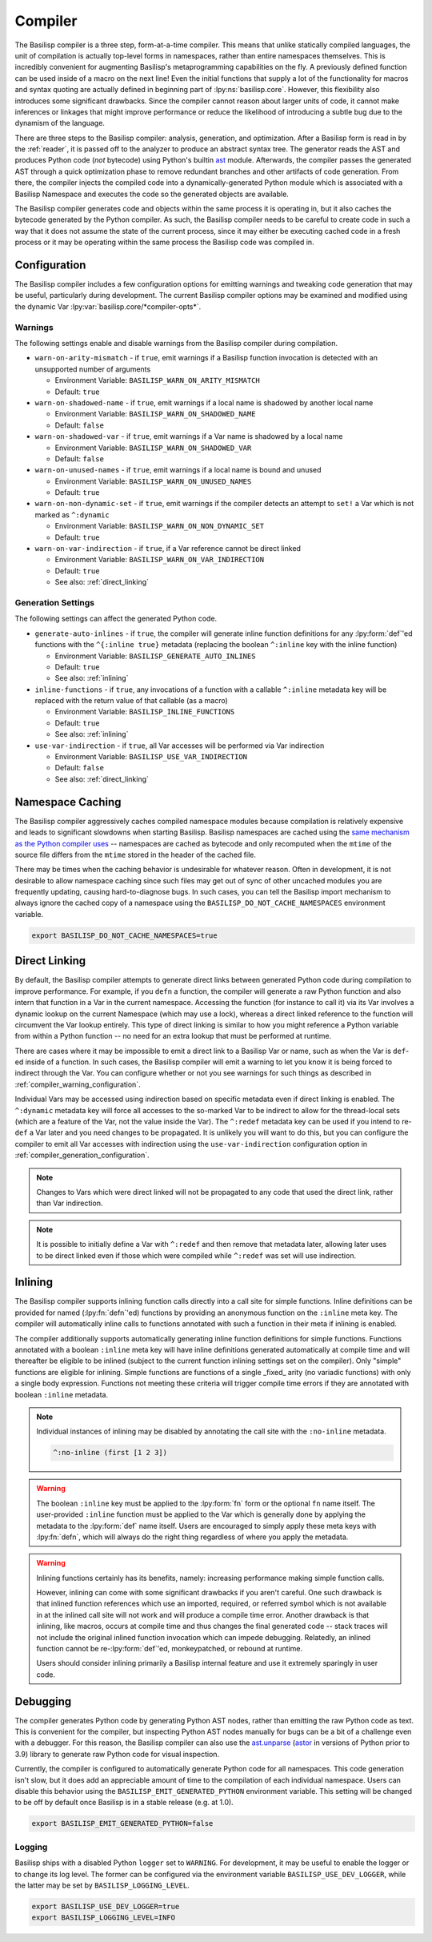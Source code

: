 .. _compiler:

Compiler
========

The Basilisp compiler is a three step, form-at-a-time compiler.
This means that unlike statically compiled languages, the unit of compilation is actually top-level forms in namespaces, rather than entire namespaces themselves.
This is incredibly convenient for augmenting Basilisp's metaprogramming capabilities on the fly.
A previously defined function can be used inside of a macro on the next line!
Even the initial functions that supply a lot of the functionality for macros and syntax quoting are actually defined in beginning part of :lpy:ns:`basilisp.core`.
However, this flexibility also introduces some significant drawbacks.
Since the compiler cannot reason about larger units of code, it cannot make inferences or linkages that might improve performance or reduce the likelihood of introducing a subtle bug due to the dynamism of the language.

There are three steps to the Basilisp compiler: analysis, generation, and optimization.
After a Basilisp form is read in by the :ref:`reader`, it is passed off to the analyzer to produce an abstract syntax tree.
The generator reads the AST and produces Python code (*not* bytecode) using Python's builtin `ast <https://docs.python.org/3/library/ast.html>`_ module.
Afterwards, the compiler passes the generated AST through a quick optimization phase to remove redundant branches and other artifacts of code generation.
From there, the compiler injects the compiled code into a dynamically-generated Python module which is associated with a Basilisp Namespace and executes the code so the generated objects are available.

The Basilisp compiler generates code and objects within the same process it is operating in, but it also caches the bytecode generated by the Python compiler.
As such, the Basilisp compiler needs to be careful to create code in such a way that it does not assume the state of the current process, since it may either be executing cached code in a fresh process or it may be operating within the same process the Basilisp code was compiled in.

.. _compiler_configuration:

Configuration
-------------

The Basilisp compiler includes a few configuration options for emitting warnings and tweaking code generation that may be useful, particularly during development.
The current Basilisp compiler options may be examined and modified using the dynamic Var :lpy:var:`basilisp.core/*compiler-opts*`.

.. _compiler_warning_configuration:

Warnings
^^^^^^^^

The following settings enable and disable warnings from the Basilisp compiler during compilation.

* ``warn-on-arity-mismatch`` - if ``true``, emit warnings if a Basilisp function invocation is detected with an unsupported number of arguments

  * Environment Variable: ``BASILISP_WARN_ON_ARITY_MISMATCH``
  * Default: ``true``


* ``warn-on-shadowed-name`` - if ``true``, emit warnings if a local name is shadowed by another local name

  * Environment Variable: ``BASILISP_WARN_ON_SHADOWED_NAME``
  * Default: ``false``

* ``warn-on-shadowed-var`` - if ``true``, emit warnings if a Var name is shadowed by a local name

  * Environment Variable: ``BASILISP_WARN_ON_SHADOWED_VAR``
  * Default: ``false``

* ``warn-on-unused-names`` - if ``true``, emit warnings if a local name is bound and unused

  * Environment Variable: ``BASILISP_WARN_ON_UNUSED_NAMES``
  * Default: ``true``

* ``warn-on-non-dynamic-set`` - if ``true``, emit warnings if the compiler detects an attempt to ``set!`` a Var which is not marked as ``^:dynamic``

  * Environment Variable: ``BASILISP_WARN_ON_NON_DYNAMIC_SET``
  * Default: ``true``

* ``warn-on-var-indirection`` - if ``true``, if a Var reference cannot be direct linked

  * Environment Variable: ``BASILISP_WARN_ON_VAR_INDIRECTION``
  * Default: ``true``
  * See also: :ref:`direct_linking`

.. _compiler_generation_configuration:

Generation Settings
^^^^^^^^^^^^^^^^^^^

The following settings can affect the generated Python code.

* ``generate-auto-inlines`` - if ``true``, the compiler will generate inline function definitions for any :lpy:form:`def`\'ed functions with the ``^{:inline true}`` metadata (replacing the boolean ``^:inline`` key with the inline function)

  * Environment Variable: ``BASILISP_GENERATE_AUTO_INLINES``
  * Default: ``true``
  * See also: :ref:`inlining`

* ``inline-functions`` - if ``true``, any invocations of a function with a callable ``^:inline`` metadata key will be replaced with the return value of that callable (as a macro)

  * Environment Variable: ``BASILISP_INLINE_FUNCTIONS``
  * Default: ``true``
  * See also: :ref:`inlining`

* ``use-var-indirection`` - if ``true``, all Var accesses will be performed via Var indirection

  * Environment Variable: ``BASILISP_USE_VAR_INDIRECTION``
  * Default: ``false``
  * See also: :ref:`direct_linking`

.. _namespace_caching:

Namespace Caching
-----------------

The Basilisp compiler aggressively caches compiled namespace modules because compilation is relatively expensive and leads to significant slowdowns when starting Basilisp.
Basilisp namespaces are cached using the `same mechanism as the Python compiler uses <https://docs.python.org/3/reference/import.html#cached-bytecode-invalidation>`_ -- namespaces are cached as bytecode and only recomputed when the ``mtime`` of the source file differs from the ``mtime`` stored in the header of the cached file.

There may be times when the caching behavior is undesirable for whatever reason.
Often in development, it is not desirable to allow namespace caching since such files may get out of sync of other uncached modules you are frequently updating, causing hard-to-diagnose bugs.
In such cases, you can tell the Basilisp import mechanism to always ignore the cached copy of a namespace using the ``BASILISP_DO_NOT_CACHE_NAMESPACES`` environment variable.

.. code-block:: bash

   export BASILISP_DO_NOT_CACHE_NAMESPACES=true

.. _direct_linking:

Direct Linking
--------------

By default, the Basilisp compiler attempts to generate direct links between generated Python code during compilation to improve performance.
For example, if you ``defn`` a function, the compiler will generate a raw Python function and also intern that function in a Var in the current namespace.
Accessing the function (for instance to call it) via its Var involves a dynamic lookup on the current Namespace (which may use a lock), whereas a direct linked reference to the function will circumvent the Var lookup entirely.
This type of direct linking is similar to how you might reference a Python variable from within a Python function -- no need for an extra lookup that must be performed at runtime.

There are cases where it may be impossible to emit a direct link to a Basilisp Var or name, such as when the Var is ``def``\-ed inside of a function.
In such cases, the Basilisp compiler will emit a warning to let you know it is being forced to indirect through the Var.
You can configure whether or not you see warnings for such things as described in :ref:`compiler_warning_configuration`.

Individual Vars may be accessed using indirection based on specific metadata even if direct linking is enabled.
The ``^:dynamic`` metadata key will force all accesses to the so-marked Var to be indirect to allow for the thread-local sets (which are a feature of the Var, not the value inside the Var).
The ``^:redef`` metadata key can be used if you intend to re-``def`` a Var later and you need changes to be propagated.
It is unlikely you will want to do this, but you can configure the compiler to emit all Var accesses with indirection using the ``use-var-indirection`` configuration option in :ref:`compiler_generation_configuration`.

.. note::

   Changes to Vars which were direct linked will not be propagated to any code that used the direct link, rather than Var indirection.

.. note::

   It is possible to initially define a Var with ``^:redef`` and then remove that metadata later, allowing later uses to be direct linked even if those which were compiled while ``^:redef`` was set will use indirection.

.. _inlining:

Inlining
--------

The Basilisp compiler supports inlining function calls directly into a call site for simple functions.
Inline definitions can be provided for named (:lpy:fn:`defn`\'ed) functions by providing an anonymous function on the ``:inline`` meta key.
The compiler will automatically inline calls to functions annotated with such a function in their meta if inlining is enabled.

The compiler additionally supports automatically generating inline function definitions for simple functions.
Functions annotated with a boolean ``:inline`` meta key will have inline definitions generated automatically at compile time and will thereafter be eligible to be inlined (subject to the current function inlining settings set on the compiler).
Only "simple" functions are eligible for inlining.
Simple functions are functions of a single _fixed_ arity (no variadic functions) with only a single body expression.
Functions not meeting these criteria will trigger compile time errors if they are annotated with boolean ``:inline`` metadata.

.. note::

   Individual instances of inlining may be disabled by annotating the call site with the ``:no-inline`` metadata.

   .. code-block::

      ^:no-inline (first [1 2 3])

.. warning::

   The boolean ``:inline`` key must be applied to the :lpy:form:`fn` form or the optional ``fn`` name itself.
   The user-provided ``:inline`` function must be applied to the Var which is generally done by applying the metadata to the :lpy:form:`def` name itself.
   Users are encouraged to simply apply these meta keys with :lpy:fn:`defn`\, which will always do the right thing regardless of where you apply the metadata.

.. warning::

   Inlining functions certainly has its benefits, namely: increasing performance making simple function calls.

   However, inlining can come with some significant drawbacks if you aren't careful.
   One such drawback is that inlined function references which use an imported, required, or referred symbol which is not available in at the inlined call site will not work and will produce a compile time error.
   Another drawback is that inlining, like macros, occurs at compile time and thus changes the final generated code -- stack traces will not include the original inlined function invocation which can impede debugging.
   Relatedly, an inlined function cannot be re-:lpy:form:`def`\'ed, monkeypatched, or rebound at runtime.

   Users should consider inlining primarily a Basilisp internal feature and use it extremely sparingly in user code.

.. _compiler_debugging:

Debugging
---------

The compiler generates Python code by generating Python AST nodes, rather than emitting the raw Python code as text.
This is convenient for the compiler, but inspecting Python AST nodes manually for bugs can be a bit of a challenge even with a debugger.
For this reason, the Basilisp compiler can also use the `ast.unparse <https://docs.python.org/3/library/ast.html#ast.unparse>`_ (`astor <https://github.com/berkerpeksag/astor>`_ in versions of Python prior to 3.9) library to generate raw Python code for visual inspection.

Currently, the compiler is configured to automatically generate Python code for all namespaces.
This code generation isn't slow, but it does add an appreciable amount of time to the compilation of each individual namespace.
Users can disable this behavior using the ``BASILISP_EMIT_GENERATED_PYTHON`` environment variable.
This setting will be changed to be off by default once Basilisp is in a stable release (e.g. at 1.0).

.. code-block:: bash

   export BASILISP_EMIT_GENERATED_PYTHON=false

Logging
^^^^^^^

Basilisp ships with a disabled Python ``logger`` set to ``WARNING``.
For development, it may be useful to enable the logger or to change its log level.
The former can be configured via the environment variable ``BASILISP_USE_DEV_LOGGER``, while the latter may be set by ``BASILISP_LOGGING_LEVEL``.

.. code-block:: bash

   export BASILISP_USE_DEV_LOGGER=true
   export BASILISP_LOGGING_LEVEL=INFO